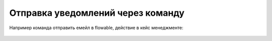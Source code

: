 Отправка уведомлений через команду
====================================

Например команда отправить емейл в flowable, действие в кейс менеджменте:

 .. image:: _static/command/command.png
       :width: 800
       :align: center
